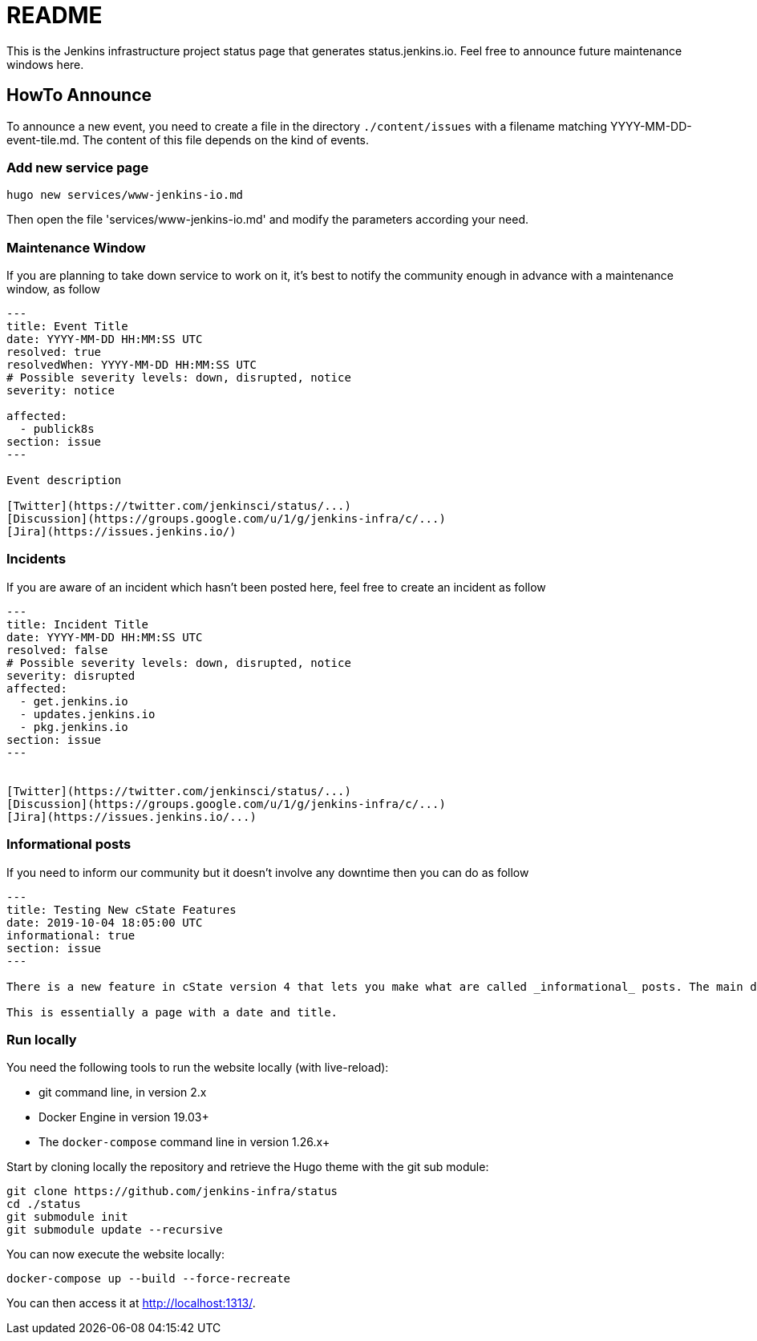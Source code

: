 = README

This is the Jenkins infrastructure project status page that generates status.jenkins.io.
Feel free to announce future maintenance windows here.

== HowTo Announce

To announce a new event, you need to create a file in the directory `./content/issues` with a filename matching YYYY-MM-DD-event-tile.md.
The content of this file depends on the kind of events.

=== Add new service page

`hugo new services/www-jenkins-io.md`

Then open the file 'services/www-jenkins-io.md' and modify the parameters according your need.

=== Maintenance Window

If you are planning to take down service to work on it, it's best to notify the community enough in advance with a maintenance
window, as follow

```
---
title: Event Title
date: YYYY-MM-DD HH:MM:SS UTC
resolved: true
resolvedWhen: YYYY-MM-DD HH:MM:SS UTC
# Possible severity levels: down, disrupted, notice
severity: notice

affected:
  - publick8s
section: issue
---

Event description

[Twitter](https://twitter.com/jenkinsci/status/...)
[Discussion](https://groups.google.com/u/1/g/jenkins-infra/c/...)
[Jira](https://issues.jenkins.io/)

```

=== Incidents

If you are aware of an incident which hasn't been posted here, feel free to create an incident as follow

```
---
title: Incident Title
date: YYYY-MM-DD HH:MM:SS UTC
resolved: false
# Possible severity levels: down, disrupted, notice
severity: disrupted
affected:
  - get.jenkins.io
  - updates.jenkins.io
  - pkg.jenkins.io
section: issue
---


[Twitter](https://twitter.com/jenkinsci/status/...)
[Discussion](https://groups.google.com/u/1/g/jenkins-infra/c/...)
[Jira](https://issues.jenkins.io/...)
```

=== Informational posts

If you need to inform our community but it doesn't involve any downtime then you can do as follow

```
---
title: Testing New cState Features
date: 2019-10-04 18:05:00 UTC
informational: true
section: issue
---

There is a new feature in cState version 4 that lets you make what are called _informational_ posts. The main difference is that there will be no _Unresolved_ or _Resolved in under a minute_ text on the pages.

This is essentially a page with a date and title.

```

=== Run locally

You need the following tools to run the website locally (with live-reload):

* git command line, in version 2.x
* Docker Engine in version 19.03+
* The `docker-compose` command line in version 1.26.x+

Start by cloning locally the repository and retrieve the Hugo theme with the git sub module:

[source,bash]
--
git clone https://github.com/jenkins-infra/status
cd ./status
git submodule init
git submodule update --recursive
--

You can now execute the website locally:

[source,bash]
--
docker-compose up --build --force-recreate
--

You can then access it at http://localhost:1313/.
